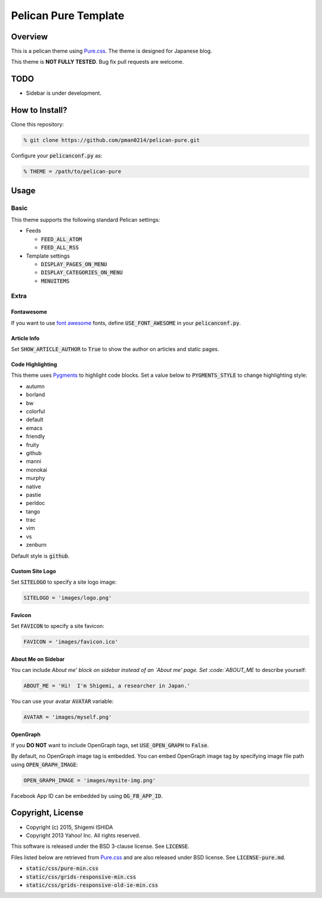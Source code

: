 .. -*- coding: utf-8; -*-

=====================
Pelican Pure Template
=====================

Overview
========

This is a pelican theme using `Pure.css <http://purecss.io/>`_.
The theme is designed for Japanese blog.

This theme is **NOT FULLY TESTED**.
Bug fix pull requests are welcome.

TODO
====

* Sidebar is under development.

How to Install?
===============

Clone this repository:

.. code-block:: bash

   % git clone https://github.com/pman0214/pelican-pure.git

Configure your :code:`pelicanconf.py` as:

.. code-block:: python

   % THEME = /path/to/pelican-pure

Usage
=====

Basic
-----

This theme supports the following standard Pelican settings:

* Feeds

  * :code:`FEED_ALL_ATOM`
  * :code:`FEED_ALL_RSS`

* Template settings

  * :code:`DISPLAY_PAGES_ON_MENU`
  * :code:`DISPLAY_CATEGORIES_ON_MENU`
  * :code:`MENUITEMS`

Extra
-----

Fontawesome
~~~~~~~~~~~

If you want to use `font awesome <https://fortawesome.github.io/Font-Awesome/>`_ fonts, define :code:`USE_FONT_AWESOME` in your :code:`pelicanconf.py`.

Article Info
~~~~~~~~~~~~

Set :code:`SHOW_ARTICLE_AUTHOR` to :code:`True` to show the author on articles and static pages.

Code Highlighting
~~~~~~~~~~~~~~~~~

This theme uses `Pygments <http://pygments.org/>`_  to highlight code blocks.
Set a value below to :code:`PYGMENTS_STYLE` to change highlighting style:

* autumn
* borland
* bw
* colorful
* default
* emacs
* friendly
* fruity
* github
* manni
* monokai
* murphy
* native
* pastie
* perldoc
* tango
* trac
* vim
* vs
* zenburn

Default style is :code:`github`.

Custom Site Logo
~~~~~~~~~~~~~~~~

Set :code:`SITELOGO` to specify a site logo image:

.. code-block:: python

   SITELOGO = 'images/logo.png'

Favicon
~~~~~~~

Set :code:`FAVICON` to specify a site favicon:

.. code-block:: python

   FAVICON = 'images/favicon.ico'

About Me on Sidebar
~~~~~~~~~~~~~~~~~~~

You can include `About me' block on sidebar instead of an `About me' page.
Set :code:`ABOUT_ME` to describe yourself:

.. code-block:: python

   ABOUT_ME = 'Hi!  I'm Shigemi, a researcher in Japan.'

You can use your avatar :code:`AVATAR` variable:

.. code-block:: python

   AVATAR = 'images/myself.png'

OpenGraph
~~~~~~~~~

If you **DO NOT** want to include OpenGraph tags, set :code:`USE_OPEN_GRAPH` to :code:`False`.

By default, no OpenGraph image tag is embedded.
You can embed OpenGraph image tag by specifying image file path using :code:`OPEN_GRAPH_IMAGE`:

.. code-block:: python

   OPEN_GRAPH_IMAGE = 'images/mysite-img.png'

Facebook App ID can be embedded by using :code:`OG_FB_APP_ID`.

Copyright, License
==================

* Copyright (c) 2015, Shigemi ISHIDA
* Copyright 2013 Yahoo! Inc. All rights reserved.

This software is released under the BSD 3-clause license.
See :code:`LICENSE`.

Files listed below are retrieved from `Pure.css <http://purecss.io/>`_ and are also released under BSD license.
See :code:`LICENSE-pure.md`.

* :code:`static/css/pure-min.css`
* :code:`static/css/grids-responsive-min.css`
* :code:`static/css/grids-responsive-old-ie-min.css`
